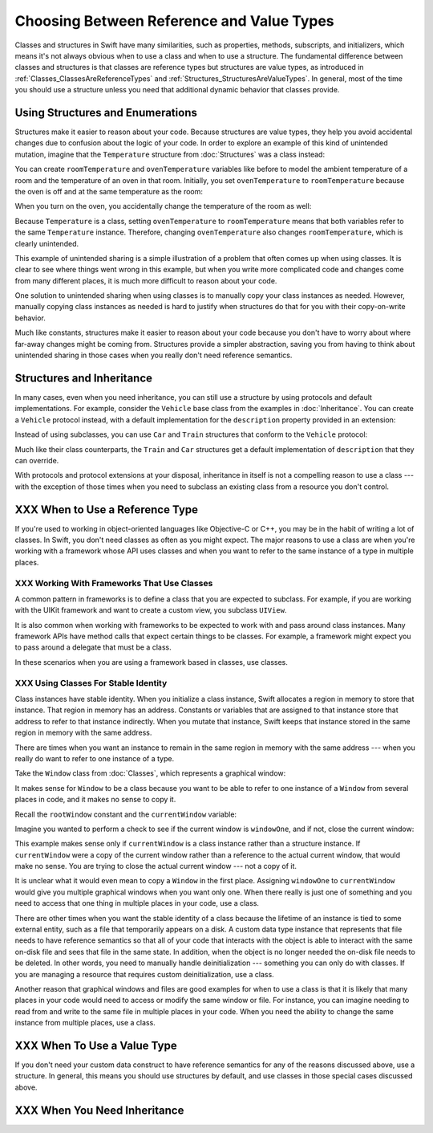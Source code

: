 .. New outline:
    * Classes & structs have a lot in common.
       - It might not be clear to the novice which one to use.
       - Default answer: start with a struct.
    * Structs are value types.
       - They help you avoid unintentional shared  state.
       - They're easier to reason about, which means fewer bugs.
    * I need subclasses!
       - Subclassing a framework class?  Ok, use a class.
       - Try using a protocol + a default implementation.
    * I need reference semantics!
       - Do you really?  Try making the struct a member of a class.
       - Ok, use a class.
    * Modelling an "external system"
       - For example, a file on disk or a view on screen.
       - Needs stable identity or custom init/deinit
       - Ok, use a class.
    * Classes have more dynamic behavior, which comes at a cost.
       - If you don't need it, don't pay for it.
       - ARC and heap allocation are more expensive than static stack allocation.
       - The optimizer can't be as agressive -- for example, with inlining.


Choosing Between Reference and Value Types
==========================================

Classes and structures in Swift have many similarities,
such as properties, methods, subscripts, and initializers,
which means it's not always obvious
when to use a class and when to use a structure.
The fundamental difference between classes and structures
is that classes are reference types
but structures are value types,
as introduced in :ref:`Classes_ClassesAreReferenceTypes`
and :ref:`Structures_StructuresAreValueTypes`.
In general,
most of the time you should use a structure
unless you need that additional dynamic behavior
that classes provide.


.. _ReferenceAndValueTypes_StructsAndEnums:

Using Structures and Enumerations
---------------------------------

Structures make it easier to reason about your code.
Because structures are value types,
they help you avoid accidental changes
due to confusion about the logic of your code.
In order to explore an example
of this kind of unintended mutation,
imagine that the ``Temperature`` structure from :doc:`Structures`
was a class instead:

.. testcode:: choosingbetweenclassesandstructureshypothetical

    -> class Temperature {
           var celsius = 0.0
           var fahrenheit: Double {
               return celsius * 9/5 + 32
           }
       }

You can create ``roomTemperature`` and ``ovenTemperature`` variables
like before to model the ambient temperature of a room
and the temperature of an oven in that room.
Initially,
you set ``ovenTemperature`` to ``roomTemperature``
because the oven is off and at the same temperature as the room:

.. testcode:: choosingbetweenclassesandstructureshypothetical

    -> var roomTemperature = Temperature()
    << // roomTemperature : Temperature = REPL.Temperature
    -> roomTemperature.celsius = 21.0
    -> var ovenTemperature = roomTemperature
    << // ovenTemperature : Temperature = REPL.Temperature

When you turn on the oven,
you accidentally change the temperature of the room as well:

.. testcode:: choosingbetweenclassesandstructureshypothetical

    -> ovenTemperature.celsius = 180.0
    -> print("ovenTemperature is now \(ovenTemperature.celsius) degrees Celsius")
    <- ovenTemperature is now 180.0 degrees Celsius
    -> print("roomTemperature is also now \(roomTemperature.celsius) degrees Celsius")
    <- roomTemperature is also now 180.0 degrees Celsius

Because ``Temperature`` is a class,
setting ``ovenTemperature`` to ``roomTemperature``
means that both variables refer to the same ``Temperature`` instance.
Therefore, changing ``ovenTemperature``
also changes ``roomTemperature``,
which is clearly unintended.

This example of unintended sharing
is a simple illustration of a problem that often comes up
when using classes.
It is clear to see where things went wrong in this example,
but when you write more complicated code
and changes come from many different places,
it is much more difficult to reason about your code.

One solution to unintended sharing when using classes
is to manually copy your class instances as needed.
However,
manually copying class instances as needed is hard to justify
when structures do that for you with their copy-on-write behavior.

.. XXX weak argument -- better framed as structs give you (via reference semantics)
   what you were trying to build via defensive copying of class instances

Much like constants,
structures make it easier to reason about your code
because you don't have to worry about
where far-away changes might be coming from.
Structures provide a simpler abstraction,
saving you from having to think about unintended sharing
in those cases when you really don't need reference semantics.

.. _ReferenceAndValueTypes_StructInherit:

Structures and Inheritance
--------------------------

In many cases, even when you need inheritance,
you can still use a structure
by using protocols and default implementations.
For example,
consider the ``Vehicle`` base class from the examples in :doc:`Inheritance`.
You can create a ``Vehicle`` protocol instead,
with a default implementation for the ``description`` property
provided in an extension:

.. testcode:: choosingbetweenclassesandstructureshypothetical

    -> protocol Vehicle {
           var currentSpeed: Double { get set }
           func makeNoise()
       }
    -> extension Vehicle {
           var description: String {
               return "traveling at \(currentSpeed) miles per hour"
           }
       }

Instead of using subclasses,
you can use ``Car`` and ``Train`` structures
that conform to the ``Vehicle`` protocol:

.. testcode:: choosingbetweenclassesandstructureshypothetical

    -> struct Train: Vehicle {
           var currentSpeed = 0.0
           func makeNoise() {
               print("Choo Choo")
           }
       }
    -> struct Car: Vehicle {
           var currentSpeed = 0.0
           var gear = 1
           func makeNoise() {
               print("Vroom Vroom")
           }
           var description: String {
               return "traveling at \(currentSpeed) miles per house in gear \(gear)"
           }
       }

Much like their class counterparts,
the ``Train`` and ``Car`` structures
get a default implementation of ``description``
that they can override.

With protocols and protocol extensions at your disposal,
inheritance in itself is not a compelling reason to use a class ---
with the exception of those times when you need
to subclass an existing class
from a resource you don't control.

.. _ChoosingBetweenClassesAndStructures_WhenToUseAClass:

XXX When to Use a Reference Type
--------------------------------

If you're used to working in object-oriented languages
like Objective-C or C++,
you may be in the habit of writing a lot of classes.
In Swift,
you don't need classes as often as you might expect.
The major reasons to use a class are
when you're working with a framework whose API uses classes and
when you want to refer to the same instance of a type in multiple places.

.. _ChoosingBetweenClassesAndStructures_WorkingWithFrameworksThatUseClasses:

XXX Working With Frameworks That Use Classes
~~~~~~~~~~~~~~~~~~~~~~~~~~~~~~~~~~~~~~~~~~~~

A common pattern in frameworks
is to define a class that you are expected to subclass.
For example,
if you are working with the UIKit framework
and want to create a custom view,
you subclass ``UIView``.

It is also common when working with frameworks
to be expected to work with and pass around class instances.
Many framework APIs have method calls
that expect certain things to be classes.
For example,
a framework might expect you to pass around a delegate
that must be a class.

.. XXX needs a bit of meat -- "pass around" is too colloquial

In these scenarios when you are using a framework based in classes,
use classes.

.. _ChoosingBetweenClassesAndStructures_UsingClassesForStableIdentity:

XXX Using Classes For Stable Identity
~~~~~~~~~~~~~~~~~~~~~~~~~~~~~~~~~~~~~

Class instances have stable identity.
When you initialize a class instance,
Swift allocates a region in memory to store that instance.
That region in memory has an address.
Constants or variables that are assigned to that instance
store that address to refer to that instance indirectly.
When you mutate that instance,
Swift keeps that instance stored in the same region in memory
with the same address.

.. XXX Talk about one thing at a time.

.. XXX can we have this discussion without talking about raw memory?
   many readers won't know what that is either

There are times when you want an instance
to remain in the same region in memory with the same address ---
when you really do want to refer to one instance of a type.

Take the ``Window`` class from :doc:`Classes`,
which represents a graphical window:

.. testcode:: choosingbetweenclassesandstructures

    -> class Window {
           var width: Int
           var height: Int

           init(width: Int, height: Int) {
               self.width = width
               self.height = height
           }
       }

It makes sense for ``Window`` to be a class
because you want to be able to refer to one instance of a ``Window``
from several places in code,
and it makes no sense to copy it.

.. XXX it's representing a resource

.. XXX fix the wording so it's not about "making sense";
   give a real reason instead

.. XXX being something that he user interacts with
   is a good indication that it should be a reference type
   (a physical object or a simulation of one,
   like a window on the screen)

Recall the ``rootWindow`` constant and the ``currentWindow`` variable:

.. testcode:: choosingbetweenclassesandstructures

    -> let windowOne = Window(width: 500, height: 300)
    << // windowOne : Window = REPL.Window
    -> let windowTwo = Window(width: 400, height: 400)
    << // windowTwo : Window = REPL.Window
    -> var currentWindow = windowOne
    << // currentWindow : Window = REPL.Window

Imagine you wanted to perform a check
to see if the current window is ``windowOne``,
and if not,
close the current window:

.. testcode:: choosingbetweenclassesandstructures

    -> if currentWindow !== windowOne {
           // close currentWindow
       }

This example makes sense only if ``currentWindow``
is a class instance rather than a structure instance.
If ``currentWindow`` were a copy of the current window
rather than a reference to the actual current window,
that would make no sense.
You are trying to close the actual current window ---
not a copy of it.

.. XXX the window object above is representing a resource

It is unclear what it would even mean
to copy a ``Window`` in the first place.
Assigning ``windowOne`` to ``currentWindow``
would give you multiple graphical windows
when you want only one.
When there really is just one of something
and you need to access that one thing
in multiple places in your code,
use a class.

.. XXX polish prose in para above & below for clarity

There are other times
when you want the stable identity of a class because
the lifetime of an instance is tied to some external entity,
such as a file that temporarily appears on a disk.
A custom data type instance that represents that file
needs to have reference semantics
so that all of your code that interacts with the object
is able to interact with the same on-disk file
and sees that file in the same state.
In addition, when the object is no longer needed
the on-disk file needs to be deleted.
In other words,
you need to manually handle deinitialization ---
something you can only do with classes.
If you are managing a resource that requires custom deinitialization,
use a class.

Another reason that graphical windows and files
are good examples for when to use a class
is that it is likely that many places in your code
would need to access or modify the same window or file.
For instance,
you can imagine needing to read from and write to the same file
in multiple places in your code.
When you need the ability
to change the same instance from multiple places,
use a class.

.. _ChoosingBetweenClassesAndStructures_WhenToUseAStructure:

XXX When To Use a Value Type
----------------------------

If you don't need your custom data construct
to have reference semantics
for any of the reasons discussed above,
use a structure.
In general,
this means you should use structures by default,
and use classes in those special cases discussed above.

.. XXX the first part of this is all about unintended sharing
   due to using reference semantics when they're the wrong thing


.. _ChoosingBetweenClassesAndStructures_WhenYouNeedInheritance:

XXX When You Need Inheritance
-----------------------------

.. XXX is this the right place for this?
   Maybe it should have gone in the Protocols chapter,
   with an xref from the Inheritance chapter
   and from this chapter.





.. XXX Both can do abstraction via protocols

.. XXX General question: what happens when I put a class instance inside a struct?
   In particular, call out the fact that this breaks value semantics,
   because copies of the struct all refer to the same classs instance.
   In contrast, composing value semantics preserves value semantics.

.. XXX Notes from WWDC 2016 session on Swift performance
   https://developer.apple.com/videos/play/wwdc2016/416/

   Classes give you a high degree of flexibility and dynamic behavior...
   but there's a cost to that dynamism.
   If you aren't using it, use a struct instead.

   Classes are allocated on the heap, which is more expensive
   than stack allocation for classes.

   Classes are reference counted, which takes time,
   and structs aren't.

   Classes have dynamic dispatch, which takes a little more time
   and which can't be optimized very much.
   (Final classes are a little better,
   as are classes that aren't exposed outside your module.)
   Structs use static dispatch, which can be aggressively optimized
   to do inlining.

   Not from that talk, but there's also a cognitive cost to using classes,
   because reference semantics requires you to think about every place
   that could be using the object,
   rather than being able to know that only code nearby
   is affected by changes to a struct's state.

